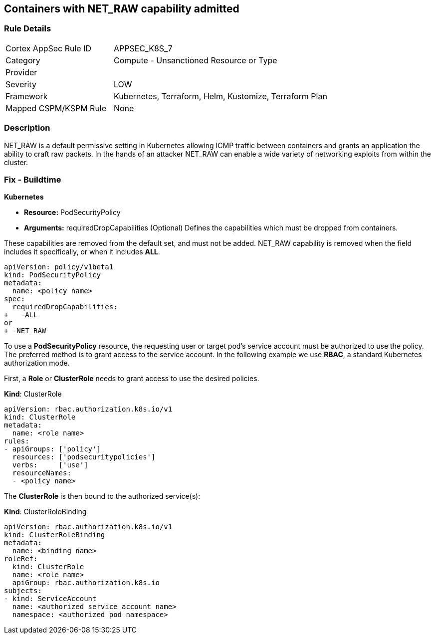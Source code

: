 == Containers with NET_RAW capability admitted
// Containers with NET_RAW capability allowed

=== Rule Details

[cols="1,2"]
|===
|Cortex AppSec Rule ID |APPSEC_K8S_7
|Category |Compute - Unsanctioned Resource or Type
|Provider |
|Severity |LOW
|Framework |Kubernetes, Terraform, Helm, Kustomize, Terraform Plan
|Mapped CSPM/KSPM Rule |None
|===


=== Description 


NET_RAW is a default permissive setting in Kubernetes allowing ICMP traffic between containers and  grants an application the ability to craft raw packets.
In the hands of an attacker NET_RAW can enable a wide variety of networking exploits from within the cluster.

=== Fix - Buildtime


*Kubernetes* 


* *Resource:* PodSecurityPolicy
* *Arguments:* requiredDropCapabilities (Optional)  Defines the capabilities which must be dropped from containers.

These capabilities are removed from the default set, and must not be added.
NET_RAW capability is removed when the field includes it specifically, or when it includes *ALL*.


[source,yaml]
----
apiVersion: policy/v1beta1
kind: PodSecurityPolicy
metadata:
  name: <policy name>
spec:
  requiredDropCapabilities:
+   -ALL
or
+ -NET_RAW
----


To use a *PodSecurityPolicy* resource, the requesting user or target pod’s service account must be authorized to use the policy. The preferred method is to grant access to the service account. In the following example we use *RBAC*, a standard Kubernetes authorization mode.

First, a *Role* or *ClusterRole* needs to grant access to use the desired policies.

*Kind*: ClusterRole


[source,yaml]
----
apiVersion: rbac.authorization.k8s.io/v1
kind: ClusterRole
metadata:
  name: <role name>
rules:
- apiGroups: ['policy']
  resources: ['podsecuritypolicies']
  verbs:     ['use']
  resourceNames:
  - <policy name>
----

The *ClusterRole* is then bound to the authorized service(s):

*Kind*: ClusterRoleBinding

[source,yaml]
----
apiVersion: rbac.authorization.k8s.io/v1
kind: ClusterRoleBinding
metadata:
  name: <binding name>
roleRef:
  kind: ClusterRole
  name: <role name>
  apiGroup: rbac.authorization.k8s.io
subjects:
- kind: ServiceAccount
  name: <authorized service account name>
  namespace: <authorized pod namespace>
----